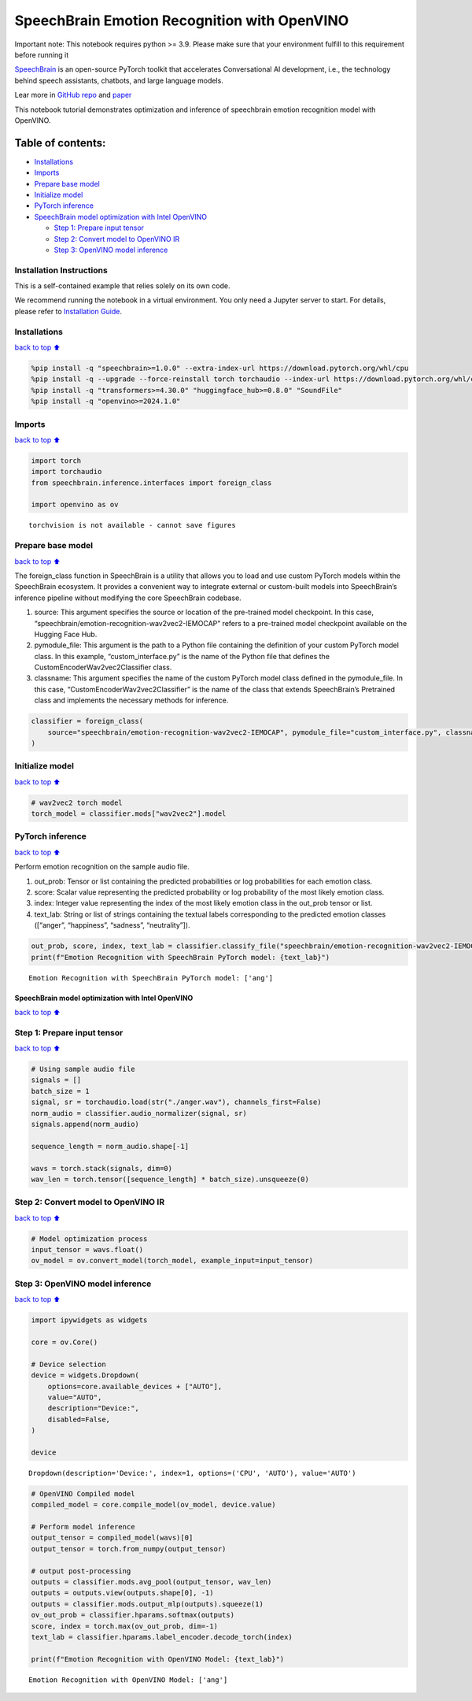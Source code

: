SpeechBrain Emotion Recognition with OpenVINO
=============================================

.. container:: alert alert-block alert-danger

   Important note: This notebook requires python >= 3.9. Please make
   sure that your environment fulfill to this requirement before running
   it

`SpeechBrain <https://github.com/speechbrain/speechbrain>`__ is an
open-source PyTorch toolkit that accelerates Conversational AI
development, i.e., the technology behind speech assistants, chatbots,
and large language models.

Lear more in `GitHub
repo <https://github.com/speechbrain/speechbrain>`__ and
`paper <https://arxiv.org/pdf/2106.04624>`__

This notebook tutorial demonstrates optimization and inference of
speechbrain emotion recognition model with OpenVINO.

Table of contents:
^^^^^^^^^^^^^^^^^^

-  `Installations <#Installations>`__
-  `Imports <#Imports>`__
-  `Prepare base model <#Prepare-base-model>`__
-  `Initialize model <#Initialize-model>`__
-  `PyTorch inference <#PyTorch-inference>`__
-  `SpeechBrain model optimization with Intel
   OpenVINO <#SpeechBrain-model-optimization-with-Intel-OpenVINO>`__

   -  `Step 1: Prepare input tensor <#Step-1:-Prepare-input-tensor>`__
   -  `Step 2: Convert model to OpenVINO
      IR <#Step-2:-Convert-model-to-OpenVINO-IR>`__
   -  `Step 3: OpenVINO model
      inference <#Step-3:-OpenVINO-model-inference>`__

Installation Instructions
~~~~~~~~~~~~~~~~~~~~~~~~~

This is a self-contained example that relies solely on its own code.

We recommend running the notebook in a virtual environment. You only
need a Jupyter server to start. For details, please refer to
`Installation
Guide <https://github.com/openvinotoolkit/openvino_notebooks/blob/latest/README.md#-installation-guide>`__.

Installations
~~~~~~~~~~~~~

`back to top ⬆️ <#Table-of-contents:>`__

.. code:: ipython3

    %pip install -q "speechbrain>=1.0.0" --extra-index-url https://download.pytorch.org/whl/cpu
    %pip install -q --upgrade --force-reinstall torch torchaudio --index-url https://download.pytorch.org/whl/cpu
    %pip install -q "transformers>=4.30.0" "huggingface_hub>=0.8.0" "SoundFile"
    %pip install -q "openvino>=2024.1.0"

Imports
~~~~~~~

`back to top ⬆️ <#Table-of-contents:>`__

.. code:: ipython3

    import torch
    import torchaudio
    from speechbrain.inference.interfaces import foreign_class
    
    import openvino as ov


.. parsed-literal::

    torchvision is not available - cannot save figures
    

Prepare base model
~~~~~~~~~~~~~~~~~~

`back to top ⬆️ <#Table-of-contents:>`__

The foreign_class function in SpeechBrain is a utility that allows you
to load and use custom PyTorch models within the SpeechBrain ecosystem.
It provides a convenient way to integrate external or custom-built
models into SpeechBrain’s inference pipeline without modifying the core
SpeechBrain codebase.

1. source: This argument specifies the source or location of the
   pre-trained model checkpoint. In this case,
   “speechbrain/emotion-recognition-wav2vec2-IEMOCAP” refers to a
   pre-trained model checkpoint available on the Hugging Face Hub.
2. pymodule_file: This argument is the path to a Python file containing
   the definition of your custom PyTorch model class. In this example,
   “custom_interface.py” is the name of the Python file that defines the
   CustomEncoderWav2vec2Classifier class.
3. classname: This argument specifies the name of the custom PyTorch
   model class defined in the pymodule_file. In this case,
   “CustomEncoderWav2vec2Classifier” is the name of the class that
   extends SpeechBrain’s Pretrained class and implements the necessary
   methods for inference.

.. code:: ipython3

    classifier = foreign_class(
        source="speechbrain/emotion-recognition-wav2vec2-IEMOCAP", pymodule_file="custom_interface.py", classname="CustomEncoderWav2vec2Classifier"
    )

Initialize model
~~~~~~~~~~~~~~~~

`back to top ⬆️ <#Table-of-contents:>`__

.. code:: ipython3

    # wav2vec2 torch model
    torch_model = classifier.mods["wav2vec2"].model

PyTorch inference
~~~~~~~~~~~~~~~~~

`back to top ⬆️ <#Table-of-contents:>`__

Perform emotion recognition on the sample audio file.

1. out_prob: Tensor or list containing the predicted probabilities or
   log probabilities for each emotion class.
2. score: Scalar value representing the predicted probability or log
   probability of the most likely emotion class.
3. index: Integer value representing the index of the most likely
   emotion class in the out_prob tensor or list.
4. text_lab: String or list of strings containing the textual labels
   corresponding to the predicted emotion classes ([“anger”,
   “happiness”, “sadness”, “neutrality”]).

.. code:: ipython3

    out_prob, score, index, text_lab = classifier.classify_file("speechbrain/emotion-recognition-wav2vec2-IEMOCAP/anger.wav")
    print(f"Emotion Recognition with SpeechBrain PyTorch model: {text_lab}")


.. parsed-literal::

    Emotion Recognition with SpeechBrain PyTorch model: ['ang']
    

SpeechBrain model optimization with Intel OpenVINO
--------------------------------------------------

`back to top ⬆️ <#Table-of-contents:>`__

Step 1: Prepare input tensor
~~~~~~~~~~~~~~~~~~~~~~~~~~~~

`back to top ⬆️ <#Table-of-contents:>`__

.. code:: ipython3

    # Using sample audio file
    signals = []
    batch_size = 1
    signal, sr = torchaudio.load(str("./anger.wav"), channels_first=False)
    norm_audio = classifier.audio_normalizer(signal, sr)
    signals.append(norm_audio)
    
    sequence_length = norm_audio.shape[-1]
    
    wavs = torch.stack(signals, dim=0)
    wav_len = torch.tensor([sequence_length] * batch_size).unsqueeze(0)

Step 2: Convert model to OpenVINO IR
~~~~~~~~~~~~~~~~~~~~~~~~~~~~~~~~~~~~

`back to top ⬆️ <#Table-of-contents:>`__

.. code:: ipython3

    # Model optimization process
    input_tensor = wavs.float()
    ov_model = ov.convert_model(torch_model, example_input=input_tensor)

Step 3: OpenVINO model inference
~~~~~~~~~~~~~~~~~~~~~~~~~~~~~~~~

`back to top ⬆️ <#Table-of-contents:>`__

.. code:: ipython3

    import ipywidgets as widgets
    
    core = ov.Core()
    
    # Device selection
    device = widgets.Dropdown(
        options=core.available_devices + ["AUTO"],
        value="AUTO",
        description="Device:",
        disabled=False,
    )
    
    device




.. parsed-literal::

    Dropdown(description='Device:', index=1, options=('CPU', 'AUTO'), value='AUTO')



.. code:: ipython3

    # OpenVINO Compiled model
    compiled_model = core.compile_model(ov_model, device.value)
    
    # Perform model inference
    output_tensor = compiled_model(wavs)[0]
    output_tensor = torch.from_numpy(output_tensor)
    
    # output post-processing
    outputs = classifier.mods.avg_pool(output_tensor, wav_len)
    outputs = outputs.view(outputs.shape[0], -1)
    outputs = classifier.mods.output_mlp(outputs).squeeze(1)
    ov_out_prob = classifier.hparams.softmax(outputs)
    score, index = torch.max(ov_out_prob, dim=-1)
    text_lab = classifier.hparams.label_encoder.decode_torch(index)
    
    print(f"Emotion Recognition with OpenVINO Model: {text_lab}")


.. parsed-literal::

    Emotion Recognition with OpenVINO Model: ['ang']
    
